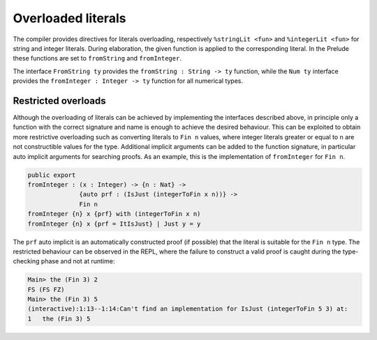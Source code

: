 Overloaded literals
===================

.. role:: idris(code)
    :language: idris

The compiler provides directives for literals overloading, respectively
``%stringLit <fun>`` and ``%integerLit <fun>`` for string and integer literals. During
elaboration, the given function is applied to the corresponding literal.
In the Prelude these functions are set to ``fromString`` and ``fromInteger``.

The interface ``FromString ty`` provides the ``fromString : String -> ty`` function,
while the ``Num ty`` interface provides the ``fromInteger : Integer -> ty`` function
for all numerical types.

Restricted overloads
--------------------
Although the overloading of literals can be achieved by implementing the interfaces
described above, in principle only a function with the correct signature and name
is enough to achieve the desired behaviour. This can be exploited to obtain more
restrictive overloading such as converting literals to ``Fin n`` values, where
integer literals greater or equal to n are not constructible values for the type.
Additional implicit arguments can be added to the function signature, in particular
auto implicit arguments for searching proofs. As an example, this is the implementation
of ``fromInteger`` for ``Fin n``.

.. code-block:: idris

    public export
    fromInteger : (x : Integer) -> {n : Nat} ->
                  {auto prf : (IsJust (integerToFin x n))} ->
                  Fin n
    fromInteger {n} x {prf} with (integerToFin x n)
    fromInteger {n} x {prf = ItIsJust} | Just y = y

The ``prf`` auto implicit is an automatically constructed proof (if possible) that
the literal is suitable for the ``Fin n`` type. The restricted behaviour can be
observed in the REPL, where the failure to construct a valid proof is caught during
the type-checking phase and not at runtime:

.. code-block:: idris

    Main> the (Fin 3) 2
    FS (FS FZ)
    Main> the (Fin 3) 5
    (interactive):1:13--1:14:Can't find an implementation for IsJust (integerToFin 5 3) at:
    1	the (Fin 3) 5
